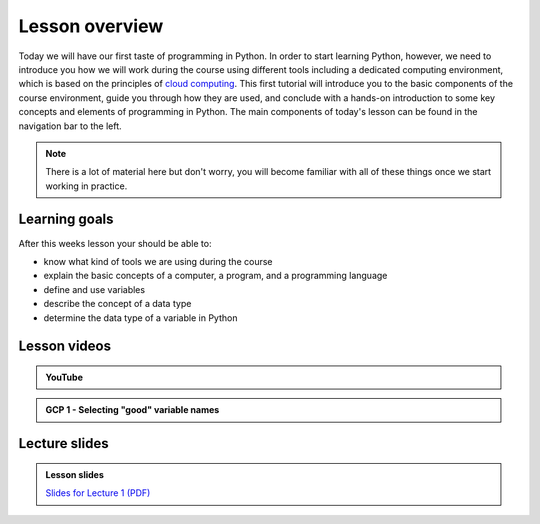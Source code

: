 Lesson overview
===============

Today we will have our first taste of programming in Python.
In order to start learning Python, however, we need to introduce you how we will work during the course using different tools including a dedicated computing environment, which is based on the principles of `cloud computing <https://en.wikipedia.org/wiki/Cloud_computing>`__.
This first tutorial will introduce you to the basic components of the course environment, guide you through how they are used, and conclude with a hands-on introduction to some key concepts and elements of programming in Python.
The main components of today's lesson can be found in the navigation bar to the left.

.. note::

    There is a lot of material here but don't worry, you will become familiar with all of these things once we start working in practice.

Learning goals
--------------

After this weeks lesson your should be able to:

- know what kind of tools we are using during the course
- explain the basic concepts of a computer, a program, and a programming language
- define and use variables
- describe the concept of a data type
- determine the data type of a variable in Python

Lesson videos
-------------

.. admonition:: YouTube
    :class: dropdown admonition-youtube

    ..  youtube:: LoJrk3a4x88

.. 
    .. admonition:: Lesson 1.1 - Course introduction and computing basics

        .. raw:: html

            <iframe width="560" height="315" src="https://www.youtube.com/embed/BmQC5brXCXI" title="YouTube video player" frameborder="0" allow="accelerometer; autoplay; clipboard-write; encrypted-media; gyroscope; picture-in-picture" allowfullscreen></iframe>
            <p>Dave Whipp & Christoph Fink, University of Helsinki <a href="https://www.youtube.com/channel/UCQ1_1hZ0A1Vic2zmWE56s2A">@ Geo-Python channel on Youtube</a>.</p>

    .. admonition:: Lesson 1.2 - Course environment and a taste of Python

        .. raw:: html

            <iframe width="560" height="315" src="https://www.youtube.com/embed/LeUA0ZgHm8M" title="YouTube video player" frameborder="0" allow="accelerometer; autoplay; clipboard-write; encrypted-media; gyroscope; picture-in-picture" allowfullscreen></iframe>
            <p>Dave Whipp & Christoph Fink, University of Helsinki <a href="https://www.youtube.com/channel/UCQ1_1hZ0A1Vic2zmWE56s2A">@ Geo-Python channel on Youtube</a>.</p>

.. admonition:: GCP 1 - Selecting "good" variable names

    .. raw:: html

        <iframe width="560" height="315" src="https://www.youtube.com/embed/G0FZkgbQYGg" frameborder="0" allow="accelerometer; autoplay; encrypted-media; gyroscope; picture-in-picture" allowfullscreen></iframe>
        <p>Dave Whipp & Vuokko Heikinheimo, University of Helsinki <a href="https://www.youtube.com/channel/UCQ1_1hZ0A1Vic2zmWE56s2A">@ Geo-Python channel on Youtube</a>.</p>

Lecture slides
--------------

.. admonition:: Lesson slides

    `Slides for Lecture 1 (PDF) <../../_static/01-Computers-and-programs.pdf>`__
